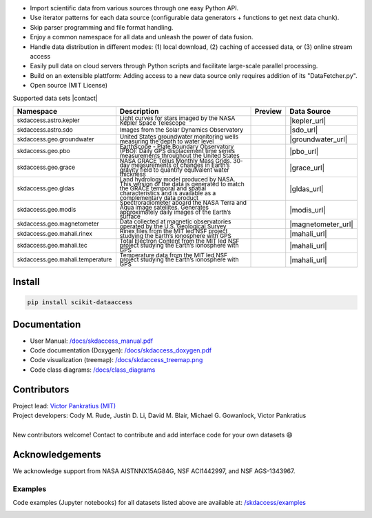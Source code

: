 .. image:: https://github.com/MITHaystack/scikit-dataaccess/raw/master/skdaccess/docs/images/skdaccess_logo360x100.png
   :alt: Scikit Data Access

-  Import scientific data from various sources through one easy Python
   API.
-  Use iterator patterns for each data source (configurable data
   generators + functions to get next data chunk).
-  Skip parser programming and file format handling.
-  Enjoy a common namespace for all data and unleash the power of data
   fusion.
-  Handle data distribution in different modes: (1) local download, (2)
   caching of accessed data, or (3) online stream access
-  Easily pull data on cloud servers through Python scripts and
   facilitate large-scale parallel processing.
-  Build on an extensible plattform: Adding access to a new data source
   only requires addition of its "DataFetcher.py".
-  Open source (MIT License)

.. image:: https://github.com/MITHaystack/scikit-dataaccess/raw/master/skdaccess/docs/images/skdaccess_overviewdiag.png
	   :alt: Scikit Data Access Overview
	   :width: 810


Supported data sets |contact|

.. |contact| raw:: html

	<sub> (For updates, follow <a href=https://twitter.com/scikit_data> https://twitter.com/scikit_data </a>
	and <a href=https://twitter.com/mithaystack> https://twitter.com/mithaystack </a>)</sub>


.. csv-table::
   :header: "Namespace", "Description", "Preview", "Data Source"

        :sup:`skdaccess.astro.kepler`          , |nasa_logo|  	       |kepler_desc|            , |kepler_preview|            , |kepler_url|
        :sup:`skdaccess.astro.sdo`             , |nasa_logo|  	       |sdo_desc|               , |sdo_preview|               , |sdo_url|
        :sup:`skdaccess.geo.groundwater`       , |usgs_logo|	       |groundwater_desc|       , |groundwater_preview|	      , |groundwater_url|
        :sup:`skdaccess.geo.pbo`               , |unavaco_logo|	       |pbo_desc|               , |pbo_preview|		      , |pbo_url|
        :sup:`skdaccess.geo.grace`             , |nasa_logo|	       |grace_desc|             , |grace_preview|	      , |grace_url|
        :sup:`skdaccess.geo.gldas`             , |nasa_logo|	       |gldas_desc|             , |gldas_preview|	      , |gldas_url|
        :sup:`skdaccess.geo.modis`             , |nasa_logo|	       |modis_desc|             , |modis_preview|	      , |modis_url|
        :sup:`skdaccess.geo.magnetometer`      , |usgs_logo|	       |magnetometer_desc|      , |magnetometer_preview|      , |magnetometer_url|
        :sup:`skdaccess.geo.mahali.rinex`      , |mit_logo| |nsf_logo| |mahali_rinex_desc|      , |mahali_rinex_preview|      , |mahali_url|
        :sup:`skdaccess.geo.mahali.tec`        , |mit_logo| |nsf_logo| |mahali_tec_desc|        , |mahali_tec_preview|	      , |mahali_url|
        :sup:`skdaccess.geo.mahali.temperature`, |mit_logo| |nsf_logo| |mahali_temperature_desc|, |mahali_temperature_preview|, |mahali_url|


.. Logos
.. |nasa_logo| image:: https://github.com/MITHaystack/scikit-dataaccess/raw/master/skdaccess/docs/images/icon_datasource_logo_nasa.png
.. |usgs_logo| image:: https://github.com/MITHaystack/scikit-dataaccess/raw/master/skdaccess/docs/images/icon_datasource_logo_usgs.png
.. |unavaco_logo| image:: https://github.com/MITHaystack/scikit-dataaccess/raw/master/skdaccess/docs/images/icon_datasource_logo_unavco.png
.. |mit_logo| image:: https://github.com/MITHaystack/scikit-dataaccess/raw/master/skdaccess/docs/images/icon_datasource_logo_mit.png
.. |nsf_logo| image:: https://github.com/MITHaystack/scikit-dataaccess/raw/master/skdaccess/docs/images/icon_datasource_logo_nsf.png

.. Preview images
.. |kepler_preview| image:: https://github.com/MITHaystack/scikit-dataaccess/raw/master/skdaccess/docs/images/icon_skdaccess.astro.kepler.png
.. |sdo_preview| image:: https://github.com/MITHaystack/scikit-dataaccess/raw/master/skdaccess/docs/images/icon_skdaccess.astro.sdo.png
.. |groundwater_preview| image:: https://github.com/MITHaystack/scikit-dataaccess/raw/master/skdaccess/docs/images/icon_skdaccess.geo.groundwater.png
.. |pbo_preview| image:: https://github.com/MITHaystack/scikit-dataaccess/raw/master/skdaccess/docs/images/icon_skdaccess.geo.pbo.png
.. |grace_preview| image:: https://github.com/MITHaystack/scikit-dataaccess/raw/master/skdaccess/docs/images/icon_skdaccess.geo.grace.png
.. |gldas_preview| image:: https://github.com/MITHaystack/scikit-dataaccess/raw/master/skdaccess/docs/images/icon_skdaccess.geo.gldas.png
.. |modis_preview| image:: https://github.com/MITHaystack/scikit-dataaccess/raw/master/skdaccess/docs/images/icon_skdaccess.geo.modis.png
.. |magnetometer_preview| image:: https://github.com/MITHaystack/scikit-dataaccess/raw/master/skdaccess/docs/images/icon_skdaccess.geo.magnetometer.png
.. |mahali_rinex_preview| image:: https://github.com/MITHaystack/scikit-dataaccess/raw/master/skdaccess/docs/images/icon_skdaccess.geo.mahali.rinex.png
.. |mahali_tec_preview| image:: https://github.com/MITHaystack/scikit-dataaccess/raw/master/skdaccess/docs/images/icon_skdaccess.geo.mahali.tec.png
.. |mahali_temperature_preview| image:: https://github.com/MITHaystack/scikit-dataaccess/raw/master/skdaccess/docs/images/icon_skdaccess.geo.mahali.temperature.png

.. URLS
.. |kepler_url| raw:: html

	<sup> <a href=https://keplerscience.arc.nasa.gov> https://keplerscience.arc.nasa.gov </a> </sup>

.. |sdo_url| raw:: html

	<sup> <a href=https://keplerscience.arc.nasa.gov> https://sdo.gsfc.nasa.gov/ </a></sup>

.. |groundwater_url| raw:: html

	<sup> <a href=https://waterservices.usgs.gov> https://waterservices.usgs.gov </a> </sup>

.. |pbo_url| raw:: html

	<sup> <a href=http://www.unavco.org/projects/major-projects/pbo/pbo.html>
	http://www.unavco.org/projects/major-projects/pbo/pbo.html </a> </sup>

.. |grace_url| raw:: html

	<sup> <a href=https://grace.jpl.nasa.gov/data/get-data/monthly-mass-grids-land>
	https://grace.jpl.nasa.gov/data/get-data/monthly-mass-grids-land  </a> </sup>

.. |gldas_url| raw:: html

	<sup> <a href=https://grace.jpl.nasa.gov/data/get-data/land-water-content>
	https://grace.jpl.nasa.gov/data/get-data/land-water-content </a> </sup>

.. |modis_url| raw:: html

	<sup> <a href=https://modis.gsfc.nasa.gov> https://modis.gsfc.nasa.gov </a> </sup>

.. |magnetometer_url| raw:: html

	<sup> <a href=https://geomag.usgs.gov> https://geomag.usgs.gov </a> </sup>

.. |mahali_url| raw:: html

	<sup> <a href=http://mahali.mit.edu> http://mahali.mit.edu </a> </sup>


.. Descriptions
.. |kepler_desc| replace::

		 :sub:`Light curves for stars imaged by the NASA Kepler Space Telescope`


.. |sdo_desc| replace::

		 :sub:`Images from the Solar Dynamics Observatory`

.. |groundwater_desc| replace::

		      :sub:`United States groundwater monitoring wells measuring the depth to water level`

.. |pbo_desc| replace::

	      :sub:`EarthScope - Plate Boundary Observatory (PBO): Daily GPS displacement time series measurements throughout the United States`

.. |grace_desc| replace::

		:sub:`NASA GRACE Tellus Monthly Mass Grids. 30-day measurements of changes in Earth’s gravity field to quantify equivalent water thickness`

.. |gldas_desc| replace::

		:sub:`Land hydrology model produced by NASA. This version of the data is generated to match the GRACE temporal and spatial characteristics and is available as a complementary data product`

.. |modis_desc| replace::

		:sub:`Spectroradiometer aboard the NASA Terra and Aqua image satellites. Generates approximately daily images of the Earth’s surface`

.. |magnetometer_desc| replace::

		      :sub:`Data collected at magnetic observatories operated by the U.S. Geological Survey`

.. |mahali_rinex_desc| replace::

		       :sub:`Rinex files from the MIT led NSF project studying the Earth’s ionosphere with GPS`

.. |mahali_tec_desc| replace::

		     :sub:`Total Electron Content from the MIT led NSF project studying the Earth’s ionosphere with GPS`

.. |mahali_temperature_desc| replace::

			     :sub:`Temperature data from the MIT led NSF project studying the Earth’s ionosphere with GPS`

Install
~~~~~~~

.. code:: python

    pip install scikit-dataaccess


Documentation
~~~~~~~~~~~~~


- User Manual: `/docs/skdaccess_manual.pdf`_
- Code documentation (Doxygen): `/docs/skdaccess_doxygen.pdf`_
- Code visualization (treemap): `/docs/skdaccess_treemap.png`_
- Code class diagrams: `/docs/class_diagrams`_

.. _/docs/skdaccess_manual.pdf: https://github.com/MITHaystack/scikit-dataaccess/blob/master/skdaccess/docs/skdaccess_manual.pdf
.. _/docs/skdaccess_doxygen.pdf: https://github.com/MITHaystack/scikit-dataaccess/blob/master/skdaccess/docs/skdaccess_doxygen.pdf
.. _/docs/skdaccess_treemap.png: https://github.com/MITHaystack/scikit-dataaccess/blob/master/skdaccess/docs/skdaccess_treemap.png
.. _/docs/class_diagrams: https://github.com/MITHaystack/scikit-dataaccess/tree/master/skdaccess/docs/class_diagrams


Contributors
~~~~~~~~~~~~

| Project lead: `Victor Pankratius (MIT) <http://www.victorpankratius.com>`_ 
| Project developers: Cody M. Rude, Justin D. Li, David M. Blair, Michael G. Gowanlock, Victor Pankratius
|
| New contributors welcome! Contact |skdaccess_contact| to contribute and add interface code for your own datasets |smiley|

.. |smiley| unicode:: 0x1F604

.. |skdaccess_contact| image:: https://github.com/MITHaystack/scikit-dataaccess/raw/master/skdaccess/docs/images/skdaccess_cont.png

Acknowledgements
~~~~~~~~~~~~~~~~

We acknowledge support from NASA AISTNNX15AG84G, NSF ACI1442997, and NSF
AGS-1343967.

Examples
--------

Code examples (Jupyter notebooks) for all datasets listed above are available at:
`/skdaccess/examples <https://github.com/MITHaystack/scikit-dataaccess/tree/master/skdaccess/examples>`__

.. image:: https://github.com/MITHaystack/scikit-dataaccess/raw/master/skdaccess/docs/images/skdaccess-quickexamples-combined.png
           :alt: Scikit Data Access Overview
	   :width: 810		 
